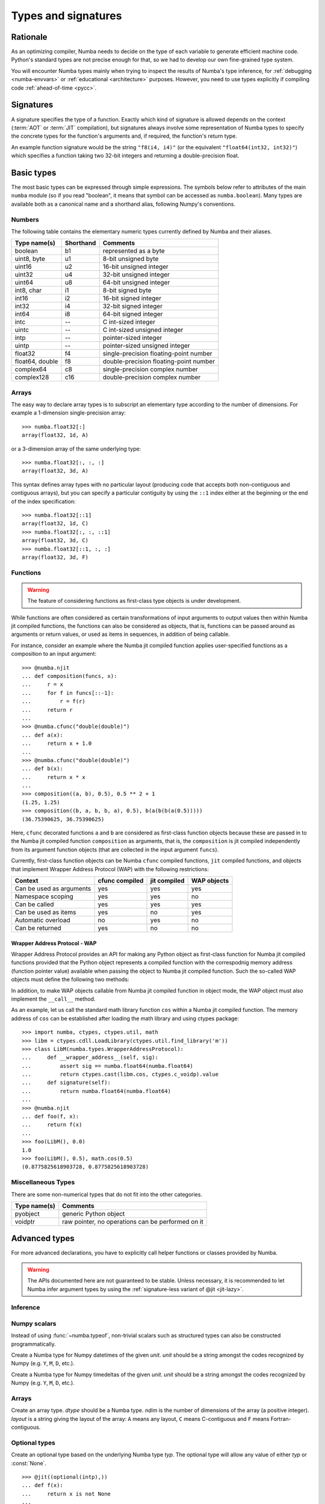.. _numba-types:

====================
Types and signatures
====================

Rationale
=========

As an optimizing compiler, Numba needs to decide on the type of each
variable to generate efficient machine code.  Python's standard types
are not precise enough for that, so we had to develop our own fine-grained
type system.

You will encounter Numba types mainly when trying to inspect the results
of Numba's type inference, for :ref:`debugging <numba-envvars>` or
:ref:`educational <architecture>` purposes.  However, you need to use
types explicitly if compiling code :ref:`ahead-of-time <pycc>`.


Signatures
==========

A signature specifies the type of a function.  Exactly which kind
of signature is allowed depends on the context (:term:`AOT` or :term:`JIT`
compilation), but signatures always involve some representation of Numba
types to specify the concrete types for the function's arguments and,
if required, the function's return type.

An example function signature would be the string ``"f8(i4, i4)"``
(or the equivalent ``"float64(int32, int32)"``) which specifies a
function taking two 32-bit integers and returning a double-precision float.


Basic types
===========

The most basic types can be expressed through simple expressions.  The
symbols below refer to attributes of the main ``numba`` module (so if
you read "boolean", it means that symbol can be accessed as ``numba.boolean``).
Many types are available both as a canonical name and a shorthand alias,
following Numpy's conventions.

Numbers
-------

The following table contains the elementary numeric types currently defined
by Numba and their aliases.

===================     =========        ===================================
Type name(s)            Shorthand        Comments
===================     =========        ===================================
boolean                 b1               represented as a byte
uint8, byte             u1               8-bit unsigned byte
uint16                  u2               16-bit unsigned integer
uint32                  u4               32-bit unsigned integer
uint64                  u8               64-bit unsigned integer

int8, char              i1               8-bit signed byte
int16                   i2               16-bit signed integer
int32                   i4               32-bit signed integer
int64                   i8               64-bit signed integer

intc                    --               C int-sized integer
uintc                   --               C int-sized unsigned integer
intp                    --               pointer-sized integer
uintp                   --               pointer-sized unsigned integer

float32                 f4               single-precision floating-point number
float64, double         f8               double-precision floating-point number

complex64               c8               single-precision complex number
complex128              c16              double-precision complex number
===================     =========        ===================================

Arrays
------

The easy way to declare array types is to subscript an elementary type
according to the number of dimensions.  For example a 1-dimension
single-precision array::

   >>> numba.float32[:]
   array(float32, 1d, A)

or a 3-dimension array of the same underlying type::

   >>> numba.float32[:, :, :]
   array(float32, 3d, A)

This syntax defines array types with no particular layout (producing code
that accepts both non-contiguous and contiguous arrays), but you can
specify a particular contiguity by using the ``::1`` index either at
the beginning or the end of the index specification::

   >>> numba.float32[::1]
   array(float32, 1d, C)
   >>> numba.float32[:, :, ::1]
   array(float32, 3d, C)
   >>> numba.float32[::1, :, :]
   array(float32, 3d, F)

Functions
---------

.. warning::
   The feature of considering functions as first-class type objects is
   under development.

While functions are often considered as certain transformations of
input arguments to output values then within Numba jit compiled
functions, the functions can also be considered as objects, that is,
functions can be passed around as arguments or return values, or used
as items in sequences, in addition of being callable.

For instance, consider an example where the Numba jit compiled
function applies user-specified functions as a composition to an input
argument::

    >>> @numba.njit
    ... def composition(funcs, x):
    ...     r = x
    ...     for f in funcs[::-1]:
    ...         r = f(r)
    ...     return r
    ...
    >>> @numba.cfunc("double(double)")
    ... def a(x):
    ...     return x + 1.0
    ...
    >>> @numba.cfunc("double(double)")
    ... def b(x):
    ...     return x * x
    ...
    >>> composition((a, b), 0.5), 0.5 ** 2 + 1
    (1.25, 1.25)
    >>> composition((b, a, b, b, a), 0.5), b(a(b(b(a(0.5)))))
    (36.75390625, 36.75390625)

Here, ``cfunc`` decorated functions ``a`` and ``b`` are considered as
first-class function objects because these are passed in to the Numba
jit compiled function ``composition`` as arguments, that is, the
``composition`` is jit compiled independently from its argument function
objects (that are collected in the input argument ``funcs``).

Currently, first-class function objects can be Numba ``cfunc`` compiled
functions, ``jit`` compiled functions, and objects that implement
Wrapper Address Protocol (WAP) with the following restrictions:

========================   ==============   ============    ===========
Context                    cfunc compiled   jit compiled    WAP objects
========================   ==============   ============    ===========
Can be used as arguments   yes              yes             yes
Namespace scoping          yes              yes             no
Can be called              yes              yes             yes
Can be used as items       yes              no              yes
Automatic overload         no               yes             no
Can be returned            yes              no              no
========================   ==============   ============    ===========

Wrapper Address Protocol - WAP
++++++++++++++++++++++++++++++

Wrapper Address Protocol provides an API for making any Python object
as first-class function for Numba jit compiled functions provided that
the Python object represents a compiled function with the correspodnig
memory address (function pointer value) available when passing the
object to Numba jit compiled function. Such the so-called WAP objects
must define the following two methods:

.. method:: __wrapper_address__(self, sig: numba.typing.Signature) -> int

            Return the memory address of first-class function with
            given signature. This method is used when Numba jit
            compiled function tries to call the given WAP instance.

.. method:: signature(self) -> numba.typing.Signature

            Return the signature of the given first-class
            function. This method is used when passing in the given
            WAP instance to Numba jit compiled function.

In addition, to make WAP objects callable from Numba jit compiled
function in object mode, the WAP object must also implement the
``__call__`` method.

As an example, let us call the standard math library function ``cos``
within a Numba jit compiled function. The memory address of ``cos`` can
be established after loading the math library and using ctypes
package::

    >>> import numba, ctypes, ctypes.util, math
    >>> libm = ctypes.cdll.LoadLibrary(ctypes.util.find_library('m'))
    >>> class LibM(numba.types.WrapperAddressProtocol):
    ...     def __wrapper_address__(self, sig):
    ...         assert sig == numba.float64(numba.float64)
    ...         return ctypes.cast(libm.cos, ctypes.c_voidp).value
    ...     def signature(self):
    ...         return numba.float64(numba.float64)
    ...
    >>> @numba.njit
    ... def foo(f, x):
    ...     return f(x)
    ...
    >>> foo(LibM(), 0.0)
    1.0
    >>> foo(LibM(), 0.5), math.cos(0.5)
    (0.8775825618903728, 0.8775825618903728)

Miscellaneous Types
-------------------

There are some non-numerical types that do not fit into the other categories.

===================   =================================================
Type name(s)          Comments
===================   =================================================
pyobject              generic Python object
voidptr               raw pointer, no operations can be performed on it
===================   =================================================

Advanced types
==============

For more advanced declarations, you have to explicitly call helper
functions or classes provided by Numba.

.. warning::
   The APIs documented here are not guaranteed to be stable.  Unless
   necessary, it is recommended to let Numba infer argument types by using
   the :ref:`signature-less variant of @jit <jit-lazy>`.

.. A word of note: I only documented those types that can be genuinely
   useful to users, i.e. types that can be passed as parameters to a JIT
   function.  Other types such as tuple are only usable in type inference.


Inference
---------

.. function:: numba.typeof(value)

   Create a Numba type accurately describing the given Python *value*.
   ``ValueError`` is raised if the value isn't supported in
   :term:`nopython mode`.

   ::

      >>> numba.typeof(np.empty(3))
      array(float64, 1d, C)
      >>> numba.typeof((1, 2.0))
      (int64, float64)
      >>> numba.typeof([0])
      reflected list(int64)


Numpy scalars
-------------

Instead of using :func:`~numba.typeof`, non-trivial scalars such as
structured types can also be constructed programmatically.

.. function:: numba.from_dtype(dtype)

   Create a Numba type corresponding to the given Numpy *dtype*::

      >>> struct_dtype = np.dtype([('row', np.float64), ('col', np.float64)])
      >>> ty = numba.from_dtype(struct_dtype)
      >>> ty
      Record([('row', '<f8'), ('col', '<f8')])
      >>> ty[:, :]
      unaligned array(Record([('row', '<f8'), ('col', '<f8')]), 2d, A)

.. class:: numba.types.NPDatetime(unit)

   Create a Numba type for Numpy datetimes of the given *unit*.  *unit*
   should be a string amongst the codes recognized by Numpy (e.g.
   ``Y``, ``M``, ``D``, etc.).

.. class:: numba.types.NPTimedelta(unit)

   Create a Numba type for Numpy timedeltas of the given *unit*.  *unit*
   should be a string amongst the codes recognized by Numpy (e.g.
   ``Y``, ``M``, ``D``, etc.).

   .. seealso::
      Numpy `datetime units <http://docs.scipy.org/doc/numpy/reference/arrays.datetime.html#datetime-units>`_.


Arrays
------

.. class:: numba.types.Array(dtype, ndim, layout)

   Create an array type.  *dtype* should be a Numba type.  *ndim* is the
   number of dimensions of the array (a positive integer).  *layout*
   is a string giving the layout of the array: ``A`` means any layout, ``C``
   means C-contiguous and ``F`` means Fortran-contiguous.


Optional types
--------------

.. class:: numba.optional(typ)

   Create an optional type based on the underlying Numba type *typ*.
   The optional type will allow any value of either *typ* or :const:`None`.

   ::

      >>> @jit((optional(intp),))
      ... def f(x):
      ...     return x is not None
      ...
      >>> f(0)
      True
      >>> f(None)
      False
